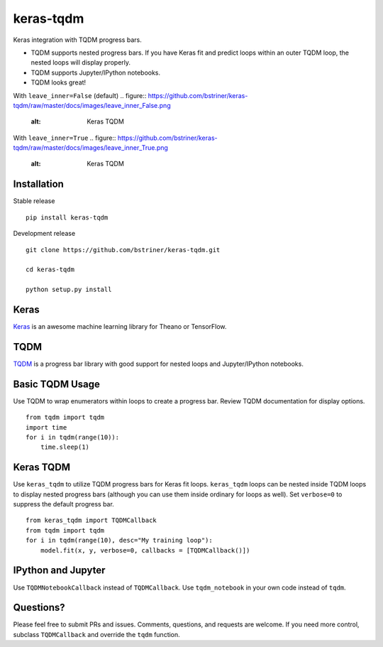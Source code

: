 keras-tqdm==========Keras integration with TQDM progress bars.* TQDM supports nested progress bars. If you have Keras fit and  predict loops within an outer TQDM loop, the nested loops will  display properly.* TQDM supports Jupyter/IPython notebooks.* TQDM looks great!With ``leave_inner=False`` (default).. figure:: https://github.com/bstriner/keras-tqdm/raw/master/docs/images/leave_inner_False.png   :alt: Keras TQDMWith ``leave_inner=True``.. figure:: https://github.com/bstriner/keras-tqdm/raw/master/docs/images/leave_inner_True.png   :alt: Keras TQDMInstallation------------Stable release::    pip install keras-tqdmDevelopment release::    git clone https://github.com/bstriner/keras-tqdm.git    cd keras-tqdm    python setup.py installKeras-----`Keras <https://github.com/fchollet/keras>`__ is an awesome machinelearning library for Theano or TensorFlow.TQDM----`TQDM <https://github.com/tqdm/tqdm>`__ is a progress bar library withgood support for nested loops and Jupyter/IPython notebooks.Basic TQDM Usage----------------Use TQDM to wrap enumerators within loops to create a progress bar.Review TQDM documentation for display options.::    from tqdm import tqdm    import time    for i in tqdm(range(10)):        time.sleep(1)Keras TQDM----------Use ``keras_tqdm`` to utilize TQDM progress bars for Keras fit loops.``keras_tqdm`` loops can be nested inside TQDM loops to display nested progress bars (although you can use theminside ordinary for loops as well).Set ``verbose=0`` to suppress the default progress bar.::    from keras_tqdm import TQDMCallback    from tqdm import tqdm    for i in tqdm(range(10), desc="My training loop"):        model.fit(x, y, verbose=0, callbacks = [TQDMCallback()])IPython and Jupyter----------Use ``TQDMNotebookCallback`` instead of ``TQDMCallback``. Use ``tqdm_notebook`` in your own code instead of ``tqdm``.Questions?----------Please feel free to submit PRs and issues. Comments, questions, andrequests are welcome. If you need more control, subclass``TQDMCallback`` and override the ``tqdm`` function.